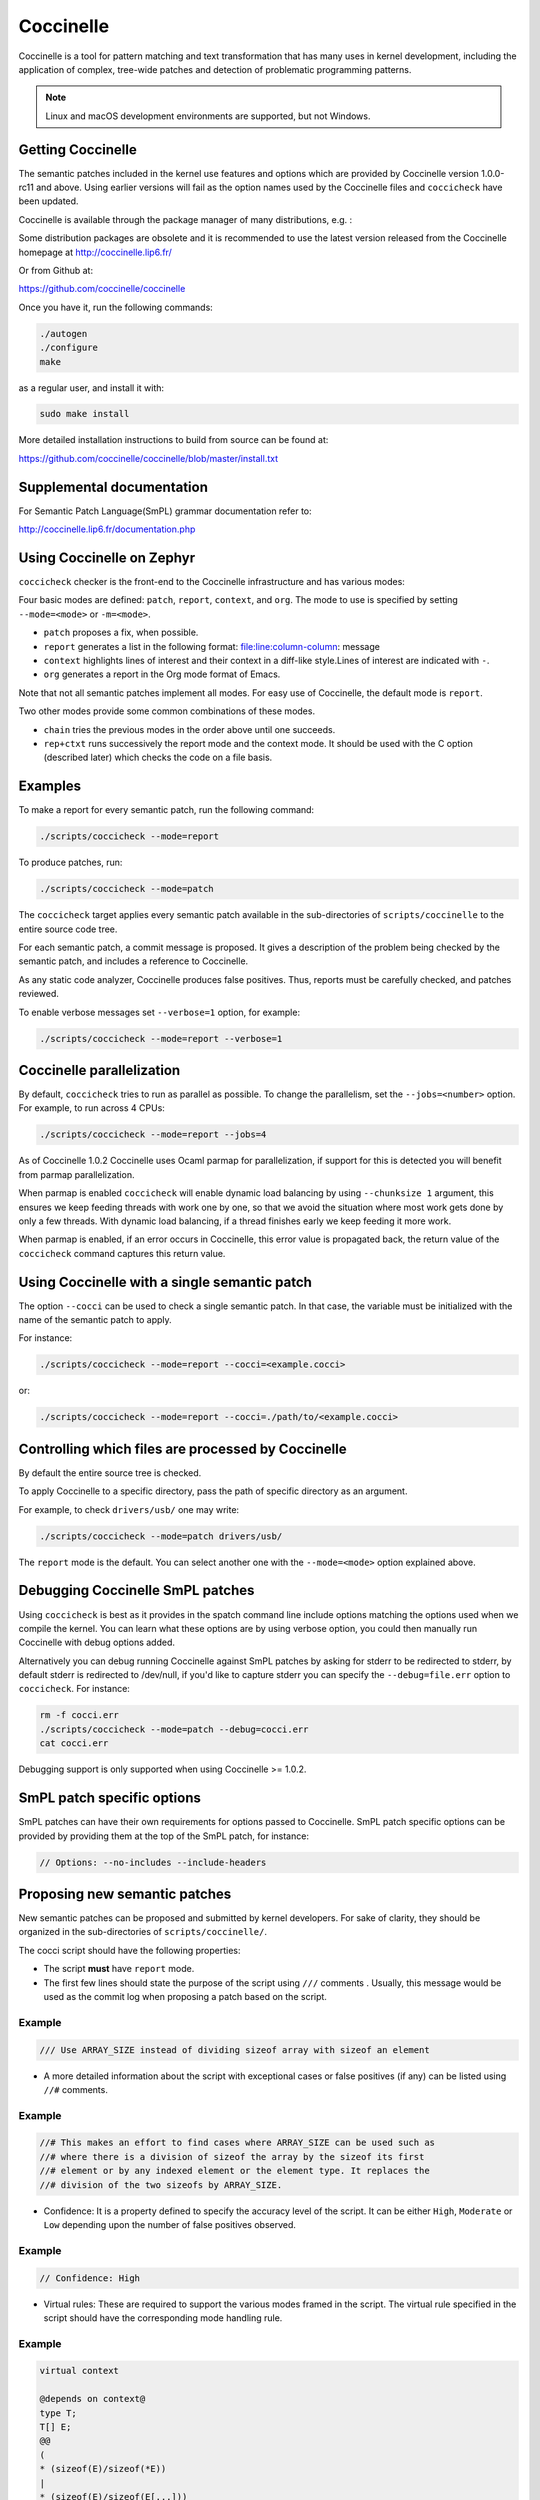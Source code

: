 .. _coccinelle:

..
   Copyright 2010 Nicolas Palix <npalix@diku.dk>
   Copyright 2010 Julia Lawall <julia.lawall@lip6.fr>
   Copyright 2010 Gilles Muller <Gilles.Muller@lip6.fr>

Coccinelle
##########

Coccinelle is a tool for pattern matching and text transformation that has
many uses in kernel development, including the application of complex,
tree-wide patches and detection of problematic programming patterns.

.. note::
   Linux and macOS development environments are supported, but not Windows.

Getting Coccinelle
******************

The semantic patches included in the kernel use features and options
which are provided by Coccinelle version 1.0.0-rc11 and above.
Using earlier versions will fail as the option names used by
the Coccinelle files and ``coccicheck`` have been updated.

Coccinelle is available through the package manager
of many distributions, e.g. :

.. hlist::

   * Debian
   * Fedora
   * Ubuntu
   * OpenSUSE
   * Arch Linux
   * NetBSD
   * FreeBSD

Some distribution packages are obsolete and it is recommended
to use the latest version released from the Coccinelle homepage at
http://coccinelle.lip6.fr/

Or from Github at:

https://github.com/coccinelle/coccinelle

Once you have it, run the following commands:

.. code-block:: console

   ./autogen
   ./configure
   make

as a regular user, and install it with:

.. code-block:: console

   sudo make install

More detailed installation instructions to build from source can be
found at:

https://github.com/coccinelle/coccinelle/blob/master/install.txt

Supplemental documentation
**************************

For Semantic Patch Language(SmPL) grammar documentation refer to:

http://coccinelle.lip6.fr/documentation.php

Using Coccinelle on Zephyr
**************************

``coccicheck`` checker is the front-end to the Coccinelle infrastructure
and has various modes:

Four basic modes are defined: ``patch``, ``report``, ``context``, and
``org``. The mode to use is specified by setting ``--mode=<mode>`` or
``-m=<mode>``.

* ``patch`` proposes a fix, when possible.

* ``report`` generates a list in the following format:
  file:line:column-column: message

* ``context`` highlights lines of interest and their context in a
  diff-like style.Lines of interest are indicated with ``-``.

* ``org`` generates a report in the Org mode format of Emacs.

Note that not all semantic patches implement all modes. For easy use
of Coccinelle, the default mode is ``report``.

Two other modes provide some common combinations of these modes.

- ``chain`` tries the previous modes in the order above until one succeeds.

- ``rep+ctxt`` runs successively the report mode and the context mode.
  It should be used with the C option (described later)
  which checks the code on a file basis.

Examples
********

To make a report for every semantic patch, run the following command:

.. code-block:: console

   ./scripts/coccicheck --mode=report

To produce patches, run:

.. code-block:: console

   ./scripts/coccicheck --mode=patch

The ``coccicheck`` target applies every semantic patch available in the
sub-directories of ``scripts/coccinelle`` to the entire source code tree.

For each semantic patch, a commit message is proposed.  It gives a
description of the problem being checked by the semantic patch, and
includes a reference to Coccinelle.

As any static code analyzer, Coccinelle produces false
positives. Thus, reports must be carefully checked, and patches reviewed.

To enable verbose messages set ``--verbose=1`` option, for example:

.. code-block:: console

   ./scripts/coccicheck --mode=report --verbose=1

Coccinelle parallelization
**************************

By default, ``coccicheck`` tries to run as parallel as possible. To change
the parallelism, set the ``--jobs=<number>`` option. For example, to run
across 4 CPUs:

.. code-block:: console

   ./scripts/coccicheck --mode=report --jobs=4

As of Coccinelle 1.0.2 Coccinelle uses Ocaml parmap for parallelization,
if support for this is detected you will benefit from parmap parallelization.

When parmap is enabled ``coccicheck`` will enable dynamic load balancing by using
``--chunksize 1`` argument, this ensures we keep feeding threads with work
one by one, so that we avoid the situation where most work gets done by only
a few threads. With dynamic load balancing, if a thread finishes early we keep
feeding it more work.

When parmap is enabled, if an error occurs in Coccinelle, this error
value is propagated back, the return value of the ``coccicheck``
command captures this return value.

Using Coccinelle with a single semantic patch
*********************************************

The option ``--cocci`` can be used to check a single
semantic patch. In that case, the variable must be initialized with
the name of the semantic patch to apply.

For instance:

.. code-block:: console

   ./scripts/coccicheck --mode=report --cocci=<example.cocci>

or:

.. code-block:: console

   ./scripts/coccicheck --mode=report --cocci=./path/to/<example.cocci>


Controlling which files are processed by Coccinelle
***************************************************

By default the entire source tree is checked.

To apply Coccinelle to a specific directory, pass the path of specific
directory as an argument.

For example, to check ``drivers/usb/`` one may write:

.. code-block:: console

   ./scripts/coccicheck --mode=patch drivers/usb/

The ``report`` mode is the default. You can select another one with the
``--mode=<mode>`` option explained above.

Debugging Coccinelle SmPL patches
*********************************

Using ``coccicheck`` is best as it provides in the spatch command line
include options matching the options used when we compile the kernel.
You can learn what these options are by using verbose option, you could
then manually run Coccinelle with debug options added.

Alternatively you can debug running Coccinelle against SmPL patches
by asking for stderr to be redirected to stderr, by default stderr
is redirected to /dev/null, if you'd like to capture stderr you
can specify the ``--debug=file.err`` option to ``coccicheck``. For
instance:

.. code-block:: console

   rm -f cocci.err
   ./scripts/coccicheck --mode=patch --debug=cocci.err
   cat cocci.err

Debugging support is only supported when using Coccinelle >= 1.0.2.

SmPL patch specific options
***************************

SmPL patches can have their own requirements for options passed
to Coccinelle. SmPL patch specific options can be provided by
providing them at the top of the SmPL patch, for instance:

.. code-block:: console

   // Options: --no-includes --include-headers

Proposing new semantic patches
******************************

New semantic patches can be proposed and submitted by kernel
developers. For sake of clarity, they should be organized in the
sub-directories of ``scripts/coccinelle/``.

The cocci script should have the following properties:

* The script **must** have ``report`` mode.

* The first few lines should state the purpose of the script
  using ``///`` comments . Usually, this message would be used as the
  commit log when proposing a patch based on the script.

Example
=======

.. code-block:: console

   /// Use ARRAY_SIZE instead of dividing sizeof array with sizeof an element

* A more detailed information about the script with exceptional cases
  or false positives (if any) can be listed using ``//#`` comments.

Example
=======

.. code-block:: console

   //# This makes an effort to find cases where ARRAY_SIZE can be used such as
   //# where there is a division of sizeof the array by the sizeof its first
   //# element or by any indexed element or the element type. It replaces the
   //# division of the two sizeofs by ARRAY_SIZE.

* Confidence: It is a property defined to specify the accuracy level of
  the script. It can be either ``High``, ``Moderate`` or ``Low`` depending
  upon the number of false positives observed.

Example
=======

.. code-block:: console

   // Confidence: High

* Virtual rules: These are required to support the various modes framed
  in the script. The virtual rule specified in the script should have
  the corresponding mode handling rule.

Example
=======

.. code-block:: console

   virtual context

   @depends on context@
   type T;
   T[] E;
   @@
   (
   * (sizeof(E)/sizeof(*E))
   |
   * (sizeof(E)/sizeof(E[...]))
   |
   * (sizeof(E)/sizeof(T))
   )

Detailed description of the ``report`` mode
*******************************************

``report`` generates a list in the following format:

.. code-block:: console

   file:line:column-column: message

Example
=======

Running:

.. code-block:: console

   ./scripts/coccicheck --mode=report --cocci=scripts/coccinelle/array_size.cocci

will execute the following part of the SmPL script:

.. code-block:: console

   <smpl>

   @r depends on (org || report)@
   type T;
   T[] E;
   position p;
   @@
   (
   (sizeof(E)@p /sizeof(*E))
   |
   (sizeof(E)@p /sizeof(E[...]))
   |
   (sizeof(E)@p /sizeof(T))
   )

   @script:python depends on report@
   p << r.p;
   @@

   msg="WARNING: Use ARRAY_SIZE"
   coccilib.report.print_report(p[0], msg)

   </smpl>

This SmPL excerpt generates entries on the standard output, as
illustrated below:

.. code-block:: console

   ext/hal/nxp/mcux/drivers/lpc/fsl_wwdt.c:66:49-50: WARNING: Use ARRAY_SIZE
   ext/hal/nxp/mcux/drivers/lpc/fsl_ctimer.c:74:53-54: WARNING: Use ARRAY_SIZE
   ext/hal/nxp/mcux/drivers/imx/fsl_dcp.c:944:45-46: WARNING: Use ARRAY_SIZE


Detailed description of the ``patch`` mode
******************************************

When the ``patch`` mode is available, it proposes a fix for each problem
identified.

Example
=======

Running:

.. code-block:: console

   ./scripts/coccicheck --mode=patch --cocci=scripts/coccinelle/misc/array_size.cocci

will execute the following part of the SmPL script:

.. code-block:: console

   <smpl>

   @depends on patch@
   type T;
   T[] E;
   @@
   (
   - (sizeof(E)/sizeof(*E))
   + ARRAY_SIZE(E)
   |
   - (sizeof(E)/sizeof(E[...]))
   + ARRAY_SIZE(E)
   |
   - (sizeof(E)/sizeof(T))
   + ARRAY_SIZE(E)
   )

   </smpl>

This SmPL excerpt generates patch hunks on the standard output, as
illustrated below:

.. code-block:: console

   diff -u -p a/ext/lib/encoding/tinycbor/src/cborvalidation.c b/ext/lib/encoding/tinycbor/src/cborvalidation.c
   --- a/ext/lib/encoding/tinycbor/src/cborvalidation.c
   +++ b/ext/lib/encoding/tinycbor/src/cborvalidation.c
   @@ -325,7 +325,7 @@ static inline CborError validate_number(
   static inline CborError validate_tag(CborValue *it, CborTag tag, int flags, int recursionLeft)
   {
     CborType type = cbor_value_get_type(it);
   -    const size_t knownTagCount = sizeof(knownTagData) / sizeof(knownTagData[0]);
   +    const size_t knownTagCount = ARRAY_SIZE(knownTagData);
      const struct KnownTagData *tagData = knownTagData;
      const struct KnownTagData * const knownTagDataEnd = knownTagData + knownTagCount;

Detailed description of the ``context`` mode
********************************************

``context`` highlights lines of interest and their context
in a diff-like style.

.. note::
 The diff-like output generated is NOT an applicable patch. The
 intent of the ``context`` mode is to highlight the important lines
 (annotated with minus, ``-``) and gives some surrounding context
 lines around. This output can be used with the diff mode of
 Emacs to review the code.

Example
=======

Running:

.. code-block:: console

   ./scripts/coccicheck --mode=context --cocci=scripts/coccinelle/array_size.cocci

will execute the following part of the SmPL script:

.. code-block:: console

   <smpl>

   @depends on context@
   type T;
   T[] E;
   @@
   (
   * (sizeof(E)/sizeof(*E))
   |
   * (sizeof(E)/sizeof(E[...]))
   |
   * (sizeof(E)/sizeof(T))
   )

   </smpl>

This SmPL excerpt generates diff hunks on the standard output, as
illustrated below:

.. code-block:: console

   diff -u -p ext/lib/encoding/tinycbor/src/cborvalidation.c /tmp/nothing/ext/lib/encoding/tinycbor/src/cborvalidation.c
   --- ext/lib/encoding/tinycbor/src/cborvalidation.c
   +++ /tmp/nothing/ext/lib/encoding/tinycbor/src/cborvalidation.c
   @@ -325,7 +325,6 @@ static inline CborError validate_number(
   static inline CborError validate_tag(CborValue *it, CborTag tag, int flags, int recursionLeft)
   {
     CborType type = cbor_value_get_type(it);
   -    const size_t knownTagCount = sizeof(knownTagData) / sizeof(knownTagData[0]);
      const struct KnownTagData *tagData = knownTagData;
      const struct KnownTagData * const knownTagDataEnd = knownTagData + knownTagCount;

Detailed description of the ``org`` mode
****************************************

``org`` generates a report in the Org mode format of Emacs.

Example
=======

Running:

.. code-block:: console

   ./scripts/coccicheck --mode=org --cocci=scripts/coccinelle/misc/array_size.cocci

will execute the following part of the SmPL script:

.. code-block:: console

   <smpl>

   @r depends on (org || report)@
   type T;
   T[] E;
   position p;
   @@
   (
   (sizeof(E)@p /sizeof(*E))
   |
   (sizeof(E)@p /sizeof(E[...]))
   |
   (sizeof(E)@p /sizeof(T))
   )

   @script:python depends on org@
   p << r.p;
   @@
   coccilib.org.print_todo(p[0], "WARNING should use ARRAY_SIZE")

   </smpl>

This SmPL excerpt generates Org entries on the standard output, as
illustrated below:

.. code-block:: console

   * TODO [[view:ext/lib/encoding/tinycbor/src/cborvalidation.c::face=ovl-face1::linb=328::colb=52::cole=53][WARNING should use ARRAY_SIZE]]

Coccinelle Mailing List
***********************

Subscribe to the coccinelle mailing list:

* https://systeme.lip6.fr/mailman/listinfo/cocci

Archives:

* https://lore.kernel.org/cocci/
* https://systeme.lip6.fr/pipermail/cocci/
